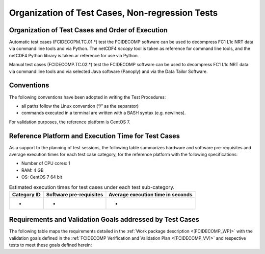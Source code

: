 Organization of Test Cases, Non-regression Tests
------------------------------------------------

Organization of Test Cases and Order of Execution
~~~~~~~~~~~~~~~~~~~~~~~~~~~~~~~~~~~~~~~~~~~~~~~~~

Automatic test cases (FCIDECOPM.TC.01.*) test the FCIDECOMP software can be used to
decompress FC1 L1c NRT data via command line tools and via Python.
The netCDF4 `nccopy` tool is taken as reference for command line tools,
and the netCDF4 Python library is taken ar reference for use via Python.

Manual test cases (FCIDECOMP.TC.02.*) test the FCIDECOMP software can be used to
decompress FC1 L1c NRT data via command line tools and
via selected Java software (Panoply) and via the Data Tailor Software.

Conventions
~~~~~~~~~~~

The following conventions have been adopted in writing the Test
Procedures:

-  all paths follow the Linux convention (“/” as the separator)

-  commands executed in a terminal are written with a BASH syntax (e.g.
   newlines).

For validation purposes, the reference platform is CentOS 7.


Reference Platform and Execution Time for Test Cases
~~~~~~~~~~~~~~~~~~~~~~~~~~~~~~~~~~~~~~~~~~~~~~~~~~~~

As a support to the planning of test sessions, the following table
summarizes hardware and software pre-requisites and average execution
times for each test case category, for the reference platform with the
following specifications:

- Number of CPU cores: 1

- RAM: 4 GB

- OS: CentOS 7 64 bit

.. table:: Estimated execution times for test cases under each test sub-category.

    +-------------------------+-------------------------------------------+-------------------------------------+
    | Category ID             | Software pre-requisites                   | Average execution time in seconds   |
    |                         |                                           |                                     |
    |                         |                                           |                                     |
    +=========================+===========================================+=====================================+
    | -                       | -                                         | -                                   |
    +-------------------------+-------------------------------------------+-------------------------------------+


Requirements and Validation Goals addressed by Test Cases
~~~~~~~~~~~~~~~~~~~~~~~~~~~~~~~~~~~~~~~~~~~~~~~~~~~~~~~~~

The following table maps the requirements detailed in the :ref:`Work package description <[FCIDECOMP_WP]>` with the
validation goals defined in the :ref:`FCIDECOMP Verification and Validation Plan <[FCIDECOMP_VV]>`
and respective tests to meet these goals defined herein:

.. table:: Requirements and validation goals addressed by the test cases defined in this document.

    +-----------------------------------+-----------------+-------------------------------------------+
    | Requirements                      | Validation Goal | Corresponding Tests (IDs)                 |
    +===================================+=================+===========================================+
    | DTWS-FCI-010                      | -               | -                                         |
    +-----------------------------------+-----------------+-------------------------------------------+
    | DTWS-FCI-020                      | VG4             | FCIDECOMP.TC.02                           |
    +-----------------------------------+-----------------+-------------------------------------------+
    | DTWS-FCI-030                      | VG1, VG3        | FCIDECOMP.TC.01, FCIDECOMP.TC.02          |                    |
    +-----------------------------------+-----------------+-------------------------------------------+
    | DTWS-FCI-040                      | -               | -                                         |
    +-----------------------------------+-----------------+-------------------------------------------+
    | DTWS-FCI-050                      | -               | -                                         |
    +-----------------------------------+-----------------+-------------------------------------------+


